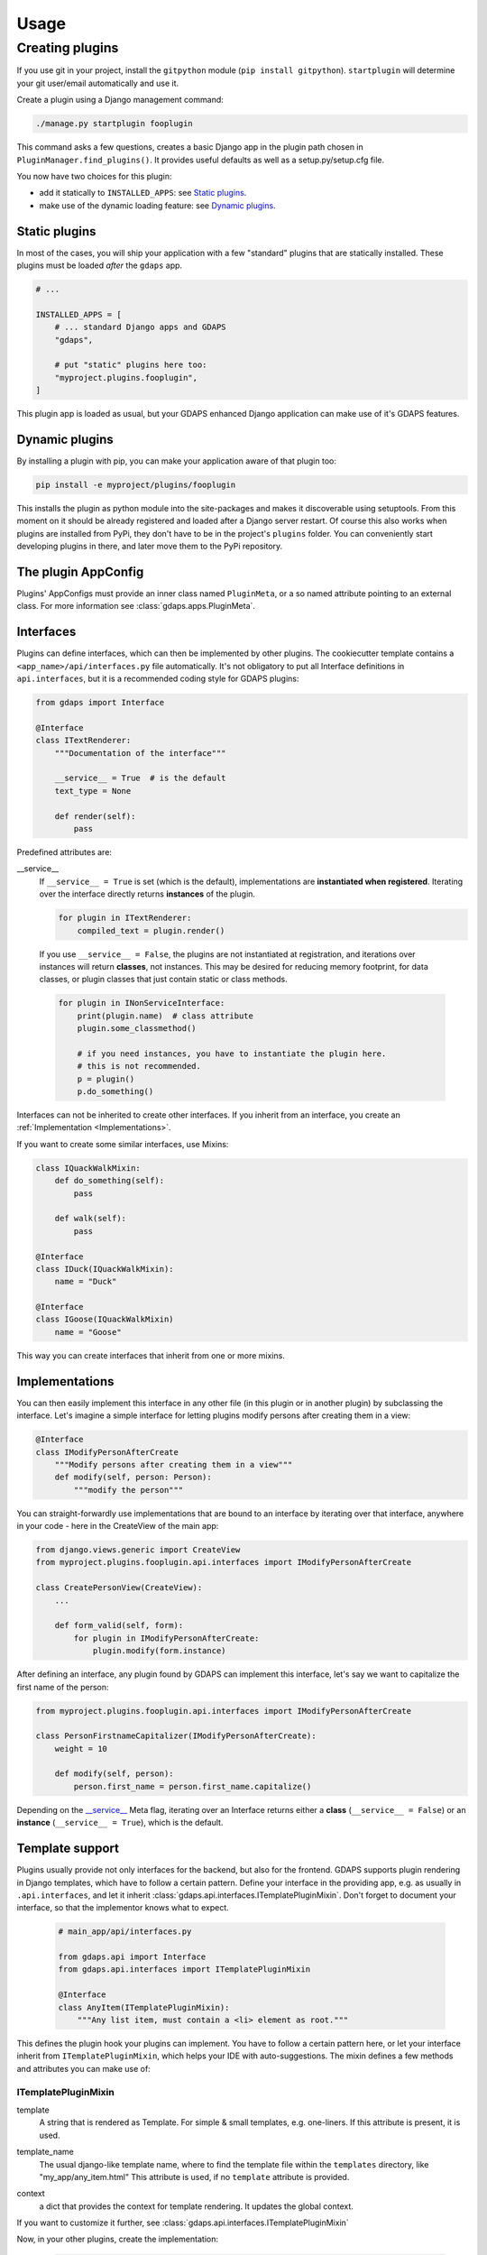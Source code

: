 .. usage:

*****
Usage
*****

Creating plugins
================
If you use git in your project, install the ``gitpython`` module (``pip install gitpython``). ``startplugin`` will determine your git user/email automatically and use it.

Create a plugin using a Django management command:

.. code-block:: bash

    ./manage.py startplugin fooplugin

This command asks a few questions, creates a basic Django app in the plugin path chosen in ``PluginManager.find_plugins()``. It provides useful defaults as well as a setup.py/setup.cfg file.

You now have two choices for this plugin:

* add it statically to ``INSTALLED_APPS``: see `Static plugins <#static-plugins>`_.
* make use of the dynamic loading feature: see `Dynamic plugins <#dynamic-plugins>`_.

Static plugins
--------------

In most of the cases, you will ship your application with a few
"standard" plugins that are statically installed. These plugins must be
loaded *after* the ``gdaps`` app.

.. code-block:: python

    # ...

    INSTALLED_APPS = [
        # ... standard Django apps and GDAPS
        "gdaps",

        # put "static" plugins here too:
        "myproject.plugins.fooplugin",
    ]

This plugin app is loaded as usual, but your GDAPS enhanced Django application
can make use of it's GDAPS features.

Dynamic plugins
---------------

By installing a plugin with pip, you can make your application
aware of that plugin too:

.. code:: bash

    pip install -e myproject/plugins/fooplugin

This installs the plugin as python module into the site-packages and
makes it discoverable using setuptools. From this moment on it should be
already registered and loaded after a Django server restart. Of course
this also works when plugins are installed from PyPi, they don't have to
be in the project's ``plugins`` folder. You can conveniently start
developing plugins in there, and later move them to the PyPi repository.


The plugin AppConfig
--------------------

Plugins' AppConfigs must provide an inner class named ``PluginMeta``, or a so named attribute pointing to an external class. For more information see :class:`gdaps.apps.PluginMeta`.

.. _Interfaces:

Interfaces
----------

Plugins can define interfaces, which can then be implemented by other
plugins. The cookiecutter template contains a ``<app_name>/api/interfaces.py`` file automatically.
It's not obligatory to put all Interface definitions in ``api.interfaces``, but it is a recommended coding style for GDAPS plugins:

.. code-block:: python

    from gdaps import Interface

    @Interface
    class ITextRenderer:
        """Documentation of the interface"""

        __service__ = True  # is the default
        text_type = None

        def render(self):
            pass

Predefined attributes are:

.. _service:

__service__
    If ``__service__ = True`` is set (which is the default), implementations are **instantiated when registered**. Iterating over the interface directly returns **instances** of the plugin.

    .. code-block:: python

        for plugin in ITextRenderer:
            compiled_text = plugin.render()

..

    If you use ``__service__ = False``, the plugins are not instantiated at registration, and
    iterations over instances will return **classes**, not instances.
    This may be desired for reducing memory footprint, for data classes, or plugin classes that just contain static or class methods.

    .. code-block:: python

        for plugin in INonServiceInterface:
            print(plugin.name)  # class attribute
            plugin.some_classmethod()

            # if you need instances, you have to instantiate the plugin here.
            # this is not recommended.
            p = plugin()
            p.do_something()

Interfaces can not be inherited to create other interfaces. If you inherit from an interface, you create an :ref:`Implementation <Implementations>`.

If you want to create some similar interfaces, use Mixins:

.. code-block:: python

    class IQuackWalkMixin:
        def do_something(self):
            pass

        def walk(self):
            pass

    @Interface
    class IDuck(IQuackWalkMixin):
        name = "Duck"

    @Interface
    class IGoose(IQuackWalkMixin)
        name = "Goose"

This way you can create interfaces that inherit from one or more mixins.


.. _Implementations:

Implementations
---------------

You can then easily implement this interface in any other file (in this
plugin or in another plugin) by subclassing the interface. Let's imagine a simple interface for letting plugins modify persons after creating them in a view:

.. code-block:: python

    @Interface
    class IModifyPersonAfterCreate
        """Modify persons after creating them in a view"""
        def modify(self, person: Person):
            """modify the person"""

You can straight-forwardly use implementations that are bound to an interface by iterating over that interface,
anywhere in your code - here in the CreateView of the main app:

.. code-block:: python

    from django.views.generic import CreateView
    from myproject.plugins.fooplugin.api.interfaces import IModifyPersonAfterCreate

    class CreatePersonView(CreateView):
        ...

        def form_valid(self, form):
            for plugin in IModifyPersonAfterCreate:
                plugin.modify(form.instance)

After defining an interface, any plugin found by GDAPS can implement this interface, let's say we want to capitalize the first name of the person:

.. code-block:: python

    from myproject.plugins.fooplugin.api.interfaces import IModifyPersonAfterCreate

    class PersonFirstnameCapitalizer(IModifyPersonAfterCreate):
        weight = 10

        def modify(self, person):
            person.first_name = person.first_name.capitalize()


Depending on the `__service__ <#service>`__ Meta flag, iterating over an Interface
returns either a **class** (``__service__ = False``) or an **instance** (``__service__ = True``), which is the default.


.. _template-support:

Template support
----------------

Plugins usually provide not only interfaces for the backend, but also for the frontend.
GDAPS supports plugin rendering in Django templates, which have to follow a certain
pattern. Define your interface in the providing app, e.g. as usually in
``.api.interfaces``, and let it inherit :class:`gdaps.api.interfaces.ITemplatePluginMixin`.
Don't forget to document your interface, so that the implementor knows what to expect.

    .. code-block:: python

        # main_app/api/interfaces.py

        from gdaps.api import Interface
        from gdaps.api.interfaces import ITemplatePluginMixin

        @Interface
        class AnyItem(ITemplatePluginMixin):
            """Any list item, must contain a <li> element as root."""

This defines the plugin hook your plugins can implement.
You have to follow a certain pattern here, or let your interface inherit from ``ITemplatePluginMixin``, which helps your IDE with auto-suggestions.
The mixin defines a few methods and attributes you can make use of:

ITemplatePluginMixin
^^^^^^^^^^^^^^^^^^^^
.. _template:

template
    A string that is rendered as Template. For simple & small templates, e.g. one-liners. If this attribute is present, it is used.

.. _template_name:

template_name
    The usual django-like template name, where to find the template file within the ``templates`` directory, like "my_app/any_item.html"
    This attribute is used, if no ``template`` attribute is provided.

.. _context:

context
    a dict that provides the context for template rendering. It updates the global context.

If you want to customize it further, see :class:`gdaps.api.interfaces.ITemplatePluginMixin`

Now, in your other plugins, create the implementation:

  .. code-block:: python

    # in plugin A

    from main_app.api.interfaces import AnyItem

    class SayFooItem(AnyItem):
        template = "<li>Foo!</li>"


    # in plugin B

    from main_app.api.interfaces import AnyItem

    class SayBarItem(AnyItem):
        template = "<li>Bar!</li>"

render_plugin hook
^^^^^^^^^^^^^^^^^^

Now in your main app's template, render the plugins using the ``render_plugins`` tag, with the interface name as parameter:

  .. code-block:: django

    {% load gdaps %}

    <h1>Plugin sandbox</h1>
    <ul>
        {% render_plugins IAnyItem %}
    </ul>

That's all. GDAPS finds any plugins implementing this interface and renders them, one after another, in place. In this example, the resulting HTML code would be:

  .. code-block:: html

    <li>Foo</li><li>Bar!</li>


As said before, the plugin templates can contain anything you like, not only ``<li>`` elements. You can use it for select options, cards on a dashboard, or whole page contents - it's up to you.


Extending Django's URL patterns
-------------------------------

To let your plugin define some URLs that are automatically detected by your Django application, you
have to add a code fragment to your global urls.py file:

.. code-block:: python

    from gdaps.pluginmanager import PluginManager
    urlpatterns = PluginManager.urlpatterns() + [
        # add your fixed, non-plugin paths here.
    ]


GDAPS then loads and imports all available plugins' *urls.py*  files,
collects their ``urlpatterns`` variables and includes them into merges them into the global urlpattern, using the ``app_name`` namespace defined in the plugin's urls.py:

.. code-block:: python

    from .views import MyUrlView, SomeViewSet
    from django.views.generic import TemplateView
    # fooplugin/urls.py

    app_name = "fooplugin"

    # This will be merged into the "fooplugin/" namespace
    urlpatterns = [
        path("", TemplateView("foo/index.html").as_view(), name="index"),
        path("detail/", MyUrlView.as_view(), name="detail"),

        # ...
    ]


GDAPS also lets your plugin create global, root URLs (not namespaced) by using ``root_urlpatterns``. This is because some plugins need to create global (e.g. API) URLS for frameworks like DRF, etc.

.. code-block:: python

    # This will be merged into the global urlpattern
    root_urlpatterns = [
        path("api/foo/", SomeViewSet.as_view(), name="api")
    ]

.. note::
    Plugins are responsible for their URLs and namespaces, and that they don't collide with others.



.. _Settings:

Per-plugin Settings
-------------------

GDAPS allows your application to have own settings for each plugin
easily, which provide defaults, and can be overridden in the global
``settings.py`` file. Look at the example conf.py file (created by
``./manage.py startplugin fooplugin``), and adapt to your needs:

.. code-block:: python

    from django.test.signals import setting_changed
    from gdaps.conf import PluginSettings

    NAMESPACE = "FOOPLUGIN"

    # Optional defaults. Leave empty if not needed.
    DEFAULTS = {
        "MY_SETTING": "somevalue",
        "FOO_PATH": "django.blah.foo",
        "BAR": [
            "baz",
            "buh",
        ],
    }

    # Optional list of settings that are allowed to be in "string import" notation. Leave empty if not needed.
    IMPORT_STRINGS = (
        "FOO_PATH"
    )

    # Optional list of settings that have been removed. Leave empty if not needed.
    REMOVED_SETTINGS = ( "FOO_SETTING" )


    fooplugin_settings = PluginSettings("FOOPLUGIN", None, DEFAULTS, IMPORT_STRINGS)

Detailed explanation:

DEFAULTS
   The ``DEFAULTS`` are, as the name says, a default array of settings. If
   ``fooplugin_setting.BLAH`` is not set by the user in settings.py, this
   default value is used.

IMPORT_STRINGS
   Settings in a *dotted* notation are evaluated, they return not the
   string, but the object they point to. If it does not exist, an
   ``ImportError`` is raised.

REMOVED_SETTINGS
   A list of settings that are forbidden to use. If accessed, an
   ``RuntimeError`` is raised.

   This allows very flexible settings - as dependant plugins can easily
   import the ``fooplugin_settings`` from your ``conf.py``.

   However, the created conf.py file is not needed, so if you don't use
   custom settings at all, just delete the file.


Admin site
----------
GDAPS provides support for the Django admin site. The built-in ``GdapsPlugin`` model automatically
are added to Django's admin site, and can be administered there.

.. note::

    As GdapsPlugin database entries must not be edited directly, they are shown read-only in the admin.
    **Please use the 'syncplugins' management command to
    update the fields from the file system.**
    However, you can enable/disable or hide/show plugins via the admin interface.

If you want to disable the built-in admin site for GDAPS, or provide a custom GDAPS ModelAdmin, you can do this using:

.. code-block:: python

    GDAPS = {
        "ADMIN": False
    }


Signals
^^^^^^^
If you are using Django signals in your plugin, we recommend to put them into a ``signals`` submodule. Import it then from the ``AppConfig.ready()`` method.

.. code-block:: python

        def ready(self):
            # Import signals if necessary:
            from . import signals  # NOQA

.. seealso::
    Don't overuse the ``ready`` method. Have a look at the `Django documentation of ready() <https://docs.djangoproject.com/en/2.2/ref/applications/#django.apps.AppConfig.ready>`_.
